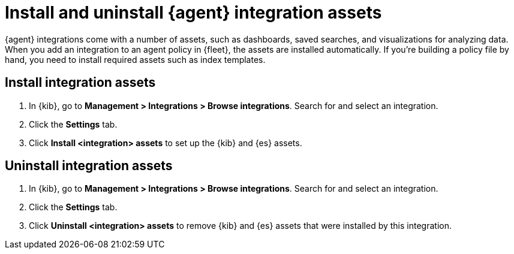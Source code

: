[[install-uninstall-integration-assets]]
= Install and uninstall {agent} integration assets

{agent} integrations come with a number of assets, such as dashboards, saved
searches, and visualizations for analyzing data. When you add an integration to
an agent policy in {fleet}, the assets are installed automatically. If you're
building a policy file by hand, you need to install required assets such as
index templates.

[discrete]
[[install-integration-assets]]
== Install integration assets

. In {kib}, go to *Management > Integrations > Browse integrations*. Search for
and select an integration.

. Click the *Settings* tab.

. Click *Install <integration> assets* to set up the {kib} and {es} assets.

[discrete]
[[uninstall-integration-assets]]
== Uninstall integration assets

. In {kib}, go to *Management > Integrations > Browse integrations*. Search for
and select an integration.

. Click the *Settings* tab.

. Click *Uninstall <integration> assets* to remove {kib} and {es} assets that
were installed by this integration.



